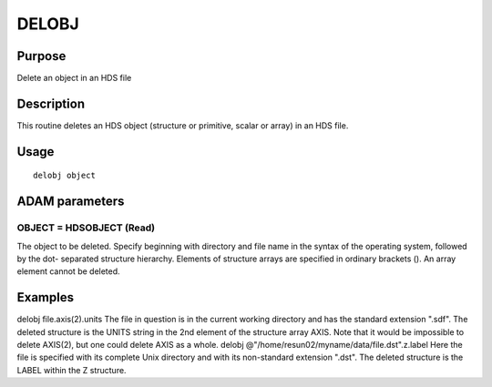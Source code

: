 

DELOBJ
======


Purpose
~~~~~~~
Delete an object in an HDS file


Description
~~~~~~~~~~~
This routine deletes an HDS object (structure or primitive, scalar or
array) in an HDS file.


Usage
~~~~~


::

    
       delobj object
       



ADAM parameters
~~~~~~~~~~~~~~~



OBJECT = HDSOBJECT (Read)
`````````````````````````
The object to be deleted. Specify beginning with directory and file
name in the syntax of the operating system, followed by the dot-
separated structure hierarchy. Elements of structure arrays are
specified in ordinary brackets (). An array element cannot be deleted.



Examples
~~~~~~~~
delobj file.axis(2).units
The file in question is in the current working directory and has the
standard extension ".sdf". The deleted structure is the UNITS string
in the 2nd element of the structure array AXIS. Note that it would be
impossible to delete AXIS(2), but one could delete AXIS as a whole.
delobj @"/home/resun02/myname/data/file.dst".z.label
Here the file is specified with its complete Unix directory and with
its non-standard extension ".dst". The deleted structure is the LABEL
within the Z structure.



